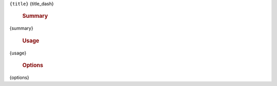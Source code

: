 ``{title}``
{title_dash}

    .. rubric:: Summary

{summary}

    .. rubric:: Usage

    .. code-block:: text

{usage}

    .. rubric:: Options

    .. code-block:: text

{options}